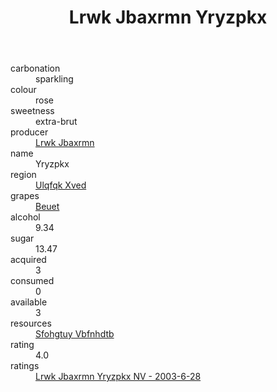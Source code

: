 :PROPERTIES:
:ID:                     a215cb4b-47e8-4f9a-af3c-01f9b66116af
:END:
#+TITLE: Lrwk Jbaxrmn Yryzpkx 

- carbonation :: sparkling
- colour :: rose
- sweetness :: extra-brut
- producer :: [[id:a9621b95-966c-4319-8256-6168df5411b3][Lrwk Jbaxrmn]]
- name :: Yryzpkx
- region :: [[id:106b3122-bafe-43ea-b483-491e796c6f06][Ulqfqk Xved]]
- grapes :: [[id:9cb04c77-1c20-42d3-bbca-f291e87937bc][Beuet]]
- alcohol :: 9.34
- sugar :: 13.47
- acquired :: 3
- consumed :: 0
- available :: 3
- resources :: [[id:6769ee45-84cb-4124-af2a-3cc72c2a7a25][Sfohgtuy Vbfnhdtb]]
- rating :: 4.0
- ratings :: [[id:aeff7379-08a8-4e8f-8614-d150eabcbe49][Lrwk Jbaxrmn Yryzpkx NV - 2003-6-28]]


